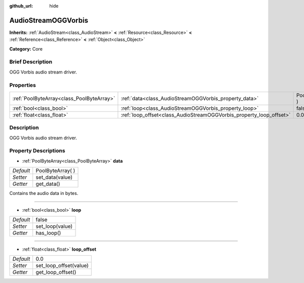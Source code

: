 :github_url: hide

.. Generated automatically by doc/tools/makerst.py in Godot's source tree.
.. DO NOT EDIT THIS FILE, but the AudioStreamOGGVorbis.xml source instead.
.. The source is found in doc/classes or modules/<name>/doc_classes.

.. _class_AudioStreamOGGVorbis:

AudioStreamOGGVorbis
====================

**Inherits:** :ref:`AudioStream<class_AudioStream>` **<** :ref:`Resource<class_Resource>` **<** :ref:`Reference<class_Reference>` **<** :ref:`Object<class_Object>`

**Category:** Core

Brief Description
-----------------

OGG Vorbis audio stream driver.

Properties
----------

+-------------------------------------------+---------------------------------------------------------------------+-------------------+
| :ref:`PoolByteArray<class_PoolByteArray>` | :ref:`data<class_AudioStreamOGGVorbis_property_data>`               | PoolByteArray(  ) |
+-------------------------------------------+---------------------------------------------------------------------+-------------------+
| :ref:`bool<class_bool>`                   | :ref:`loop<class_AudioStreamOGGVorbis_property_loop>`               | false             |
+-------------------------------------------+---------------------------------------------------------------------+-------------------+
| :ref:`float<class_float>`                 | :ref:`loop_offset<class_AudioStreamOGGVorbis_property_loop_offset>` | 0.0               |
+-------------------------------------------+---------------------------------------------------------------------+-------------------+

Description
-----------

OGG Vorbis audio stream driver.

Property Descriptions
---------------------

.. _class_AudioStreamOGGVorbis_property_data:

- :ref:`PoolByteArray<class_PoolByteArray>` **data**

+-----------+-------------------+
| *Default* | PoolByteArray(  ) |
+-----------+-------------------+
| *Setter*  | set_data(value)   |
+-----------+-------------------+
| *Getter*  | get_data()        |
+-----------+-------------------+

Contains the audio data in bytes.

----

.. _class_AudioStreamOGGVorbis_property_loop:

- :ref:`bool<class_bool>` **loop**

+-----------+-----------------+
| *Default* | false           |
+-----------+-----------------+
| *Setter*  | set_loop(value) |
+-----------+-----------------+
| *Getter*  | has_loop()      |
+-----------+-----------------+

----

.. _class_AudioStreamOGGVorbis_property_loop_offset:

- :ref:`float<class_float>` **loop_offset**

+-----------+------------------------+
| *Default* | 0.0                    |
+-----------+------------------------+
| *Setter*  | set_loop_offset(value) |
+-----------+------------------------+
| *Getter*  | get_loop_offset()      |
+-----------+------------------------+

